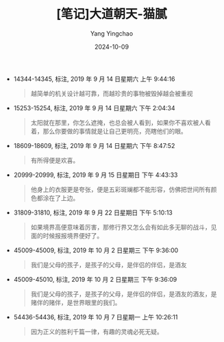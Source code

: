 :PROPERTIES:
:ID:       740bb83a-6592-44da-a2ad-9069793690e3
:END:
#+TITLE: [笔记]大道朝天-猫腻
#+AUTHOR: Yang Yingchao
#+DATE:   2024-10-09
#+OPTIONS:  ^:nil H:5 num:t toc:2 \n:nil ::t |:t -:t f:t *:t tex:t d:(HIDE) tags:not-in-toc
#+STARTUP:   oddeven lognotestate
#+SEQ_TODO: TODO(t) INPROGRESS(i) WAITING(w@) | DONE(d) CANCELED(c@)
#+LANGUAGE: en
#+TAGS:     noexport(n)
#+EXCLUDE_TAGS: noexport
#+FILETAGS: :dadaochaotia:note:ireader:

- 14344-14345, 标注, 2019 年 9 月 14 日星期六 上午 9:44:16
  # note_md5: 41eabb88b338ca467dc4a0e563a8a714
  #+BEGIN_QUOTE
  越简单的机关设计越可靠，而越珍贵的事物被毁掉越会被重视
  #+END_QUOTE

- 15253-15254, 标注, 2019 年 9 月 14 日星期六 下午 2:04:34
  # note_md5: db2788f34c854f6edf0b97b9a241fe6d
  #+BEGIN_QUOTE
  太阳就在那里，你怎么遮掩，也总会被人看到，如果你不喜欢被人看着，那么你要做的事情就是让自己更明亮，亮瞎他们的眼。
  #+END_QUOTE

- 18609-18609, 标注, 2019 年 9 月 14 日星期六 下午 8:47:52
  # note_md5: 3ec5a8e4063bbb5a8de85ca66a914397
  #+BEGIN_QUOTE
  有所得便是欢喜。
  #+END_QUOTE

- 20999-20999, 标注, 2019 年 9 月 15 日星期日 下午 4:43:33
  # note_md5: 7e40bb806805880ffd85a14ed531079d
  #+BEGIN_QUOTE
  他身上的衣服更是夸张，便是五彩斑斓都不能形容，仿佛把世间所有颜色都涂在了上边。
  #+END_QUOTE

- 31809-31810, 标注, 2019 年 9 月 22 日星期日 下午 5:10:13
  # note_md5: 7fb3bbb04a91325eb598397b4a37b22c
  #+BEGIN_QUOTE
  如果境界高便意味着厉害，那修行界又怎么会有如此多无聊的战斗，见面的时候报报境界便好了。
  #+END_QUOTE

- 45009-45009, 标注, 2019 年 10 月 2 日星期三 下午 9:36:00
  # note_md5: 7ebc6e0650f79cd008ecd1b2c98566c2
  #+BEGIN_QUOTE
  我们是父母的孩子，是孩子的父母，是伴侣的伴侣，是酒友
  #+END_QUOTE

- 45009-45010, 标注, 2019 年 10 月 2 日星期三 下午 9:36:09
  # note_md5: 124229e2cb0bf2a18e24d0a046661439
  #+BEGIN_QUOTE
  我们是父母的孩子，是孩子的父母，是伴侣的伴侣，是酒友的酒友，是赌伴的赌伴，是世界眼里的我们。
  #+END_QUOTE

- 54436-54436, 标注, 2019 年 10 月 7 日星期一 上午 10:26:11
  # note_md5: f1b569b7e751cc35aceaa5fdafd37e36
  #+BEGIN_QUOTE
  因为正义的胜利千篇一律，有趣的灵魂必死无疑。
  #+END_QUOTE
